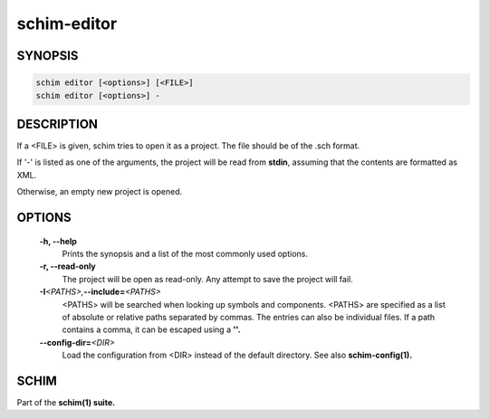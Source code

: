 ============
schim-editor
============

SYNOPSIS
========

.. code-block:: none

   schim editor [<options>] [<FILE>]
   schim editor [<options>] -

DESCRIPTION
===========

If a <FILE> is given, schim tries to open it as a project. The file
should be of the .sch format.

If '-' is listed as one of the arguments, the project will be read from
**stdin**, assuming that the contents are formatted as XML.

Otherwise, an empty new project is opened.

OPTIONS
=======

   **-h\ , --help**
      Prints the synopsis and a list of the most commonly used options.

   **-r\ , --read-only**
      The project will be open as read-only. Any attempt to save the
      project will fail.

   **-I**\ *<PATHS>,*\ **--include\ =**\ *<PATHS>*
      <PATHS> will be searched when looking up symbols and components.
      <PATHS> are specified as a list of absolute or relative paths
      separated by commas. The entries can also be individual files. If
      a path contains a comma, it can be escaped using a **'\'.**

   **--config-dir\ =**\ *<DIR>*
      Load the configuration from <DIR> instead of the default
      directory. See also **schim-config(1).**

SCHIM
=====

Part of the **schim(1) suite.**

